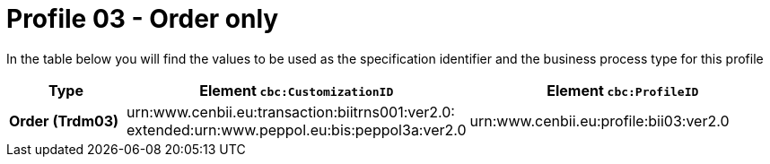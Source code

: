 
[[prof-03]]
= Profile 03 - Order only

In the table below you will find the values to be used as the specification identifier and the business process type for this profile

[cols="2s,5a,5a", options="header"]
|===
| Type
| Element `cbc:CustomizationID`
| Element `cbc:ProfileID`


| Order (Trdm03)
| urn:www.cenbii.eu:transaction:biitrns001:ver2.0: +
extended:urn:www.peppol.eu:bis:peppol3a:ver2.0
| urn:www.cenbii.eu:profile:bii03:ver2.0
|===
